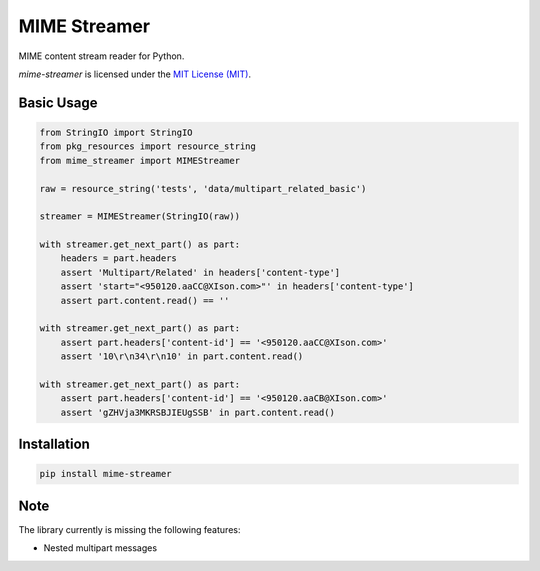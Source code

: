 MIME Streamer
=============

MIME content stream reader for Python.

`mime-streamer` is licensed under the `MIT License (MIT)`_.

.. _MIT License (MIT): https://raw.githubusercontent.com/okomestudio/mime-streamer/master/LICENSE


Basic Usage
-----------

.. code-block:: python

    from StringIO import StringIO
    from pkg_resources import resource_string            
    from mime_streamer import MIMEStreamer

    raw = resource_string('tests', 'data/multipart_related_basic')

    streamer = MIMEStreamer(StringIO(raw))

    with streamer.get_next_part() as part:
        headers = part.headers
        assert 'Multipart/Related' in headers['content-type']
        assert 'start="<950120.aaCC@XIson.com>"' in headers['content-type']
        assert part.content.read() == ''

    with streamer.get_next_part() as part:
        assert part.headers['content-id'] == '<950120.aaCC@XIson.com>'
        assert '10\r\n34\r\n10' in part.content.read()

    with streamer.get_next_part() as part:
        assert part.headers['content-id'] == '<950120.aaCB@XIson.com>'
        assert 'gZHVja3MKRSBJIEUgSSB' in part.content.read()

       
Installation
------------

.. code-block::

   pip install mime-streamer


Note
----

The library currently is missing the following features:

- Nested multipart messages
